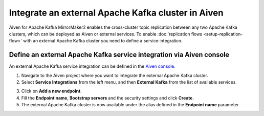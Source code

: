 Integrate an external Apache Kafka cluster in Aiven
===================================================

Aiven for Apache Kafka MirrorMaker2 enables the cross-cluster topic replication between any two Apache Kafka clusters, which can be deployed as Aiven or external services. To enable :doc:`replication flows <setup-replication-flow>` with an external Apache Kafka cluster you need to define a service integration.

Define an external Apache Kafka service integration via Aiven console
---------------------------------------------------------------------

An external Apache Kafka service integration can be defined in the `Aiven console <https://console.aiven.io/>`_.

1. Navigate to the Aiven project where you want to integrate the external Apache Kafka cluster.

2. Select **Service Integrations** from the left menu, and then **External Kafka** from the list of available services.

.. image:: /images/products/kafka/kafka-mirrormaker/external-kafka-integration.png
   :alt: Aiven Console Service Integration page

3. Click on **Add a new endpoint**.

4. Fill the **Endpoint name**, **Bootstrap servers** and the security settings and click **Create**.

5. The external Apache Kafka cluster is now available under the alias defined in the **Endpoint name** parameter



